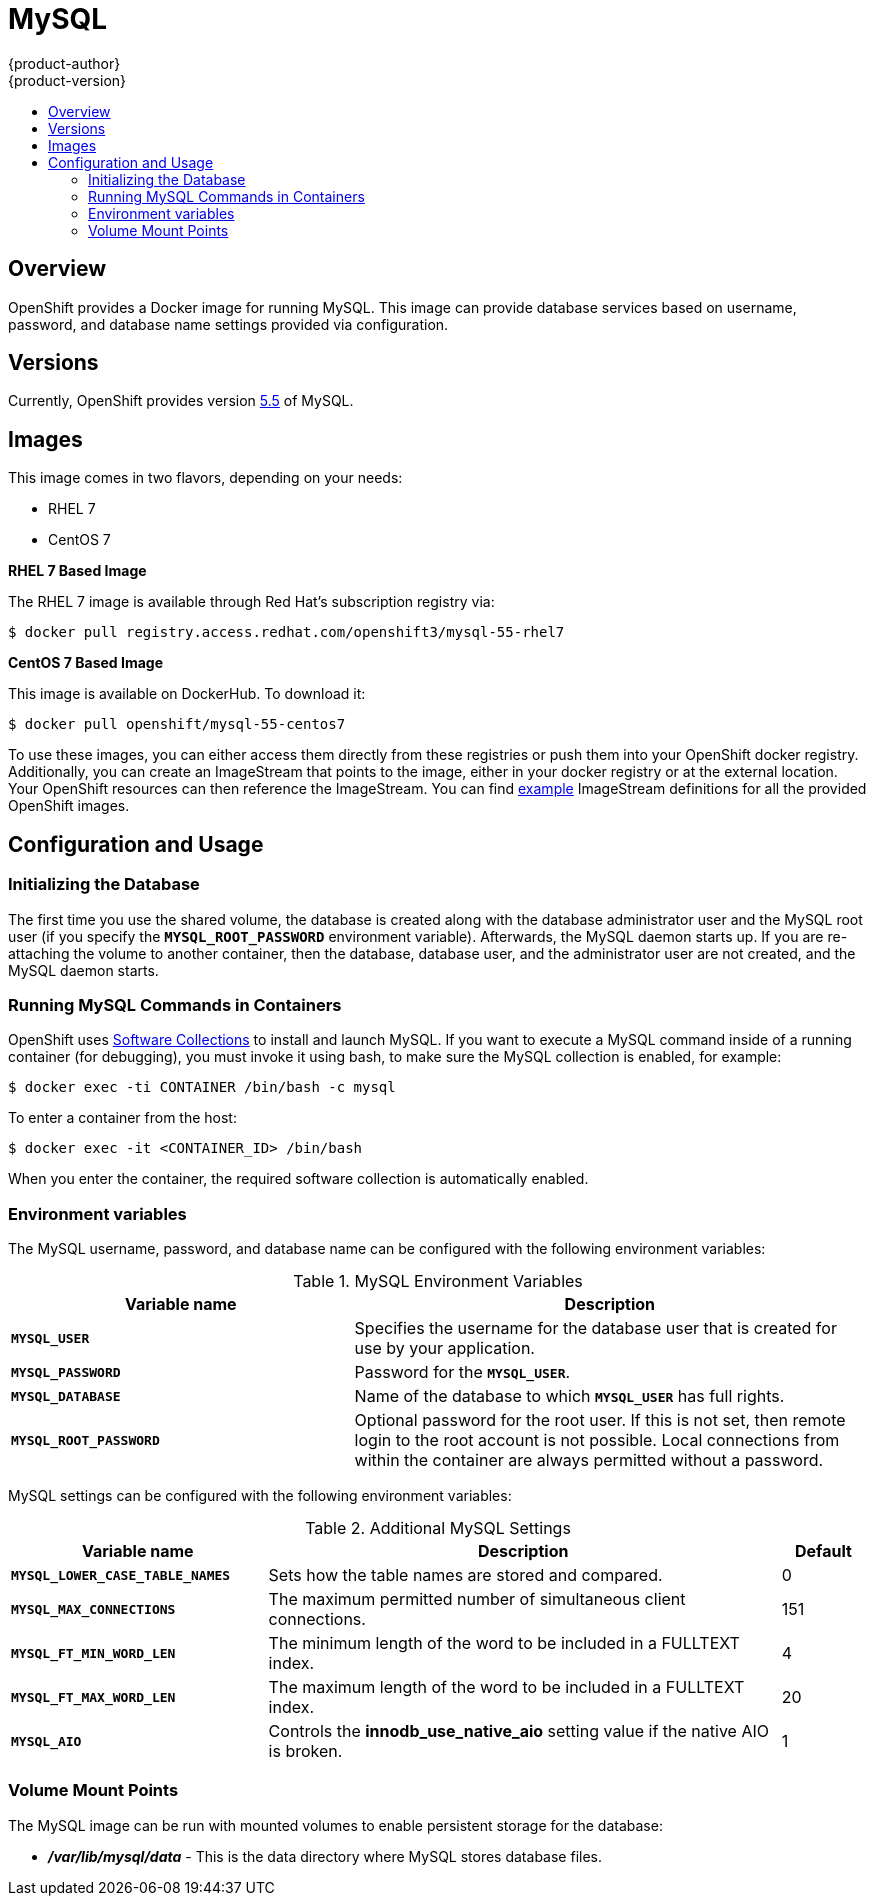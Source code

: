 = MySQL
{product-author}
{product-version}
:data-uri:
:icons:
:experimental:
:toc: macro
:toc-title:

toc::[]

== Overview
OpenShift provides a Docker image for running MySQL.  This image can provide 
database services based on username, password, and database name settings 
provided via configuration.

== Versions
Currently, OpenShift provides version 
https://github.com/openshift/mysql/tree/master/5.5[5.5] of MySQL.

== Images

This image comes in two flavors, depending on your needs:

* RHEL 7
* CentOS 7

*RHEL 7 Based Image*

The RHEL 7 image is available through Red Hat's subscription registry via:

----
$ docker pull registry.access.redhat.com/openshift3/mysql-55-rhel7
----

*CentOS 7 Based Image*

This image is available on DockerHub. To download it:

----
$ docker pull openshift/mysql-55-centos7
----

To use these images, you can either access them directly from these
registries or push them into your OpenShift docker registry. Additionally,
you can create an ImageStream that points to the image,
either in your docker registry or at the external location. Your OpenShift
resources can then reference the ImageStream. You can find
https://github.com/openshift/origin/tree/master/examples/image-streams[example]
ImageStream definitions for all the provided OpenShift images.

== Configuration and Usage

=== Initializing the Database

The first time you use the shared volume, the database is created along with 
the database administrator user and the MySQL root user (if you specify the 
`*MYSQL_ROOT_PASSWORD*` environment variable).  Afterwards, the MySQL daemon 
starts up. If you are re-attaching the volume to another container, then the 
database, database user, and the administrator user are not created, and the 
MySQL daemon starts.

=== Running MySQL Commands in Containers

OpenShift uses https://www.softwarecollections.org/[Software Collections] to
install and launch MySQL. If you want to execute a MySQL command inside of a
running container (for debugging), you must invoke it using bash, to make sure
the MySQL collection is enabled, for example:

----
$ docker exec -ti CONTAINER /bin/bash -c mysql
----

To enter a container from the host:

----
$ docker exec -it <CONTAINER_ID> /bin/bash
----

When you enter the container, the required software collection is automatically enabled.

=== Environment variables

The MySQL username, password, and database name can be configured with the following environment variables:

.MySQL Environment Variables
[cols="4a,6a",options="header"]
|===

|Variable name |Description

|`*MYSQL_USER*`
|Specifies the username for the database user that is created for use by your
application.

|`*MYSQL_PASSWORD*`
|Password for the `*MYSQL_USER*`.

|`*MYSQL_DATABASE*`
|Name of the database to which `*MYSQL_USER*` has full rights.

|`*MYSQL_ROOT_PASSWORD*`
|Optional password for the root user. If this is not set, then remote login to
the root account is not possible. Local connections from within the container
are always permitted without a password.
|===

MySQL settings can be configured with the following environment variables:

.Additional MySQL Settings
[cols="3a,6a,1a",options="header"]
|===

|Variable name |Description |Default

|`*MYSQL_LOWER_CASE_TABLE_NAMES*`
|Sets how the table names are stored and compared.
|0

|`*MYSQL_MAX_CONNECTIONS*`
|The maximum permitted number of simultaneous client connections.
|151

|`*MYSQL_FT_MIN_WORD_LEN*`
|The minimum length of the word to be included in a FULLTEXT index.
|4

|`*MYSQL_FT_MAX_WORD_LEN*`
|The maximum length of the word to be included in a FULLTEXT index.
|20

|`*MYSQL_AIO*`
|Controls the *innodb_use_native_aio* setting value if the native AIO is broken.
|1
|===

=== Volume Mount Points
The MySQL image can be run with mounted volumes to enable persistent storage for the database:

* *_/var/lib/mysql/data_* - This is the data directory where MySQL stores
database files.
